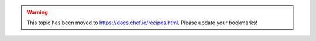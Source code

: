 .. THIS PAGE IS LOCATED AT THE /chef/ PATH.

.. warning:: This topic has been moved to https://docs.chef.io/recipes.html. Please update your bookmarks!
